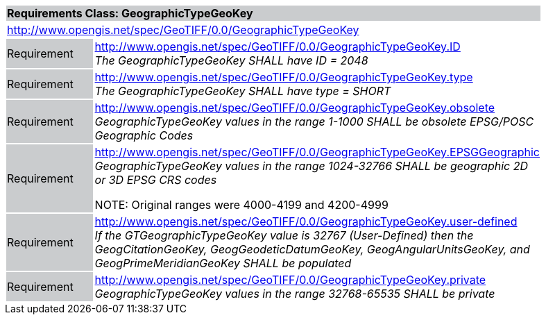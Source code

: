 [cols="1,4",width="90%"]
|===
2+|*Requirements Class: GeographicTypeGeoKey* {set:cellbgcolor:#CACCCE}
2+|http://www.opengis.net/spec/GeoTIFF/0.0/GeographicTypeGeoKey 
{set:cellbgcolor:#FFFFFF}

|Requirement {set:cellbgcolor:#CACCCE}
|http://www.opengis.net/spec/GeoTIFF/0.0/GeographicTypeGeoKey.ID +
_The GeographicTypeGeoKey SHALL have ID = 2048_
{set:cellbgcolor:#FFFFFF}

|Requirement {set:cellbgcolor:#CACCCE}
|http://www.opengis.net/spec/GeoTIFF/0.0/GeographicTypeGeoKey.type +
_The GeographicTypeGeoKey SHALL have type = SHORT_
{set:cellbgcolor:#FFFFFF}

|Requirement {set:cellbgcolor:#CACCCE}
|http://www.opengis.net/spec/GeoTIFF/0.0/GeographicTypeGeoKey.obsolete +
_GeographicTypeGeoKey values in the range 1-1000 SHALL be obsolete EPSG/POSC Geographic Codes_
{set:cellbgcolor:#FFFFFF}

|Requirement {set:cellbgcolor:#CACCCE}
|http://www.opengis.net/spec/GeoTIFF/0.0/GeographicTypeGeoKey.EPSGGeographic +
_GeographicTypeGeoKey values in the range 1024-32766 SHALL be geographic 2D or 3D EPSG CRS codes_

NOTE: Original ranges were 4000-4199 and 4200-4999
{set:cellbgcolor:#FFFFFF}

|Requirement {set:cellbgcolor:#CACCCE}
|http://www.opengis.net/spec/GeoTIFF/0.0/GeographicTypeGeoKey.user-defined +
_If the GTGeographicTypeGeoKey value is 32767 (User-Defined) then the GeogCitationGeoKey, GeogGeodeticDatumGeoKey, GeogAngularUnitsGeoKey, and GeogPrimeMeridianGeoKey SHALL be populated_
{set:cellbgcolor:#FFFFFF}

|Requirement {set:cellbgcolor:#CACCCE}
|http://www.opengis.net/spec/GeoTIFF/0.0/GeographicTypeGeoKey.private +
_GeographicTypeGeoKey values in the range 32768-65535 SHALL be private_
{set:cellbgcolor:#FFFFFF}
|===

